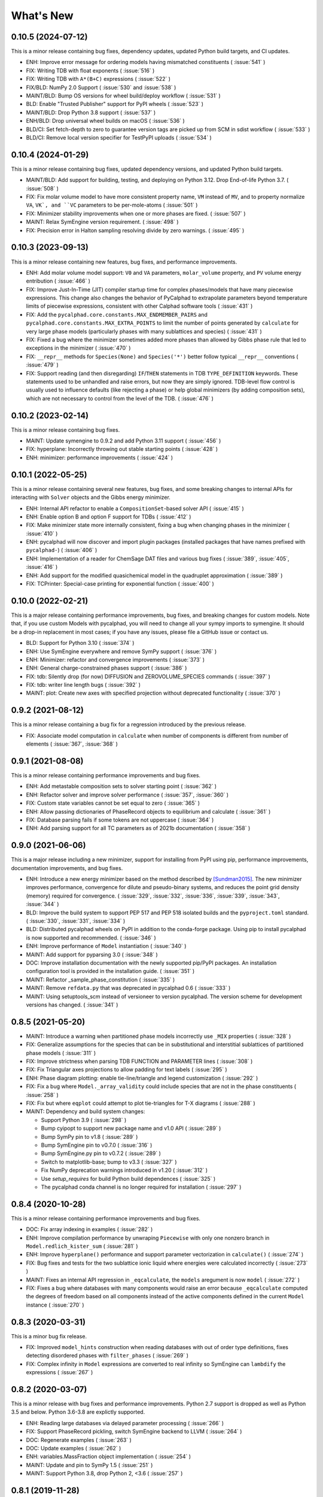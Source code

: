What's New
==========

0.10.5 (2024-07-12)
-------------------

This is a minor release containing bug fixes, dependency updates, updated Python build targets, and CI updates.

* ENH: Improve error message for ordering models having mismatched constituents ( :issue:`541` )
* FIX: Writing TDB with float exponents ( :issue:`516` )
* FIX: Writing TDB with ``A*(B+C)`` expressions ( :issue:`522` )
* FIX/BLD: NumPy 2.0 Support ( :issue:`530` and :issue:`538` )
* MAINT/BLD: Bump OS versions for wheel build/deploy workflow ( :issue:`531` )
* BLD: Enable "Trusted Publisher" support for PyPI wheels ( :issue:`523` )
* MAINT/BLD: Drop Python 3.8 support ( :issue:`537` )
* ENH/BLD: Drop universal wheel builds on macOS ( :issue:`536` )
* BLD/CI: Set fetch-depth to zero to guarantee version tags are picked up from SCM in sdist workflow ( :issue:`533` )
* BLD/CI: Remove local version specifier for TestPyPI uploads ( :issue:`534` )

0.10.4 (2024-01-29)
-------------------

This is a minor release containing bug fixes, updated dependency versions, and updated Python build targets.

* MAINT/BLD: Add support for building, testing, and deploying on Python 3.12. Drop End-of-life Python 3.7. ( :issue:`508` )
* FIX: Fix molar volume model to have more consistent property name, ``VM`` instead of ``MV``, and to property normalize ``VA``, ``VK`, and ``VC`` parameters to be per-mole-atoms ( :issue:`501` )
* FIX: Minimizer stability improvements when one or more phases are fixed. ( :issue:`507` )
* MAINT: Relax SymEngine version requirement. ( :issue:`498` )
* FIX: Precision error in Halton sampling resolving divide by zero warnings. ( :issue:`495` )


0.10.3 (2023-09-13)
-------------------

This is a minor release containing new features, bug fixes, and performance improvements.

* ENH: Add molar volume model support: ``V0`` and ``VA`` parameters, ``molar_volume`` property, and ``PV`` volume energy entribution ( :issue:`466` )
* FIX: Improve Just-In-Time (JIT) compiler startup time for complex phases/models that have many piecewise expressions. This change also changes the behavior of PyCalphad to extrapolate parameters beyond temperature limits of piecewise expressions, consistent with other Calphad software tools ( :issue:`431` )
* FIX: Add the ``pycalphad.core.constants.MAX_ENDMEMBER_PAIRS`` and ``pycalphad.core.constants.MAX_EXTRA_POINTS`` to limit the number of points generated by ``calculate`` for very large phase models (particularly phases with many sublattices and species) ( :issue:`431` )
* FIX: Fixed a bug where the minimizer sometimes added more phases than allowed by Gibbs phase rule that led to exceptions in the minimizer ( :issue:`470` )
* FIX: ``__repr__`` methods for ``Species(None)`` and ``Species('*')`` better follow typical ``__repr__`` conventions ( :issue:`479` )
* FIX: Support reading (and then disregarding) ``IF``/``THEN`` statements in TDB ``TYPE_DEFINITION`` keywords. These statements used to be unhandled and raise errors, but now they are simply ignored. TDB-level flow control is usually used to influence defaults (like rejecting a phase) or help global minimizers (by adding composition sets), which are not necessary to control from the level of the TDB. ( :issue:`476` )

0.10.2 (2023-02-14)
-------------------

This is a minor release containing bug fixes.

* MAINT: Update symengine to 0.9.2 and add Python 3.11 support ( :issue:`456` )
* FIX: hyperplane: Incorrectly throwing out stable starting points ( :issue:`428` )
* ENH: minimizer: performance improvements ( :issue:`424` )


0.10.1 (2022-05-25)
-------------------

This is a minor release containing several new features, bug fixes, and some
breaking changes to internal APIs for interacting with ``Solver`` objects and
the Gibbs energy minimizer.

* ENH: Internal API refactor to enable a ``CompositionSet``-based solver API ( :issue:`415` )
* ENH: Enable option B and option F support for TDBs ( :issue:`412` )
* FIX: Make minimizer state more internally consistent, fixing a bug when changing phases in the minimizer ( :issue:`410` )
* ENH: pycalphad will now discover and import plugin packages (installed packages that have names prefixed with ``pycalphad-``)  ( :issue:`406` )
* ENH: Implementation of a reader for ChemSage DAT files and various bug fixes ( :issue:`389`, :issue:`405`, :issue:`416` )
* ENH: Add support for the modified quasichemical model in the quadruplet approximation ( :issue:`389` )
* FIX: TCPrinter: Special-case printing for exponential function ( :issue:`400` )


0.10.0 (2022-02-21)
-------------------

This is a major release containing performance improvements, bug fixes, and breaking changes for custom models.
Note that, if you use custom Models with pycalphad, you will need to change all your sympy imports to symengine.
It should be a drop-in replacement in most cases; if you have any issues, please file a GitHub issue or contact us.

* BLD: Support for Python 3.10 ( :issue:`374` )
* ENH: Use SymEngine everywhere and remove SymPy support ( :issue:`376` )
* ENH: Minimizer: refactor and convergence improvements ( :issue:`373` )
* ENH: General charge-constrained phases support ( :issue:`386` )
* FIX: tdb: Silently drop (for now) DIFFUSION and ZEROVOLUME_SPECIES commands ( :issue:`397` )
* FIX: tdb: writer line length bugs ( :issue:`392` )
* MAINT: plot: Create new axes with specified projection without deprecated functionality ( :issue:`370` )


0.9.2 (2021-08-12)
------------------

This is a minor release containing a bug fix for a regression introduced by the previous release.

* FIX: Associate model computation in ``calculate`` when number of components is different from number of elements ( :issue:`367`, :issue:`368` )


0.9.1 (2021-08-08)
------------------

This is a minor release containing performance improvements and bug fixes.

* ENH: Add metastable composition sets to solver starting point ( :issue:`362` )
* ENH: Refactor solver and improve solver performance ( :issue:`357`, :issue:`360` )
* FIX: Custom state variables cannot be set equal to zero ( :issue:`365` )
* ENH: Allow passing dictionaries of PhaseRecord objects to equilibrium and calculate ( :issue:`361` )
* FIX: Database parsing fails if some tokens are not uppercase ( :issue:`364` )
* ENH: Add parsing support for all TC parameters as of 2021b documentation ( :issue:`358` )


0.9.0 (2021-06-06)
------------------

This is a major release including a new minimizer, support for installing from PyPI using pip, performance improvements, documentation improvements, and bug fixes.

* ENH: Introduce a new energy minimizer based on the method described by [Sundman2015]_.
  The new minimizer improves performance, convergence for dilute and pseudo-binary systems,
  and reduces the point grid density (memory) required for convergence.
  ( :issue:`329`, :issue:`332`, :issue:`336`, :issue:`339`, :issue:`343`, :issue:`344` )
* BLD: Improve the build system to support PEP 517 and PEP 518 isolated builds and
  the ``pyproject.toml`` standard. ( :issue:`330`, :issue:`331`, :issue:`334` )
* BLD: Distributed pycalphad wheels on PyPI in addition to the conda-forge package.
  Using pip to install pycalphad is now supported and recommended. ( :issue:`346` )
* ENH: Improve performance of ``Model`` instantiation ( :issue:`340` )
* MAINT: Add support for pyparsing 3.0 ( :issue:`348` )
* DOC: Improve installation documentation with the newly supported pip/PyPI packages.
  An installation configuration tool is provided in the installation guide. ( :issue:`351` )
* MAINT: Refactor _sample_phase_constitution ( :issue:`335` )
* MAINT: Remove ``refdata.py`` that was deprecated in pycalphad 0.6 ( :issue:`333` )
* MAINT: Using setuptools_scm instead of versioneer to version pycalphad.
  The version scheme for development versions has changed. ( :issue:`341` )


0.8.5 (2021-05-20)
------------------

* MAINT: Introduce a warning when partitioned phase models incorrectly use ``_MIX`` properties ( :issue:`328` )
* FIX: Generalize assumptions for the species that can be in substitutional and interstitial sublattices of partitioned phase models ( :issue:`311` )
* FIX: Improve strictness when parsing TDB FUNCTION and PARAMETER lines ( :issue:`308` )
* FIX: Fix Triangular axes projections to allow padding for text labels ( :issue:`295` )
* ENH: Phase diagram plotting: enable tie-line/triangle and legend customization ( :issue:`292` )
* FIX: Fix a bug where ``Model._array_validity`` could include species that are not in the phase constituents ( :issue:`258` )
* FIX: Fix but where ``eqplot`` could attempt to plot tie-triangles for T-X diagrams ( :issue:`288` )

* MAINT: Dependency and build system changes:

  * Support Python 3.9 ( :issue:`298` )
  * Bump cyipopt to support new package name and v1.0 API ( :issue:`289` )
  * Bump SymPy pin to v1.8 ( :issue:`289` )
  * Bump SymEngine pin to v0.7.0 ( :issue:`316` )
  * Bump SymEngine.py pin to v0.7.2 ( :issue:`289` )
  * Switch to matplotlib-base; bump to v3.3 ( :issue:`327` )
  * Fix NumPy deprecation warnings introduced in v1.20 ( :issue:`312` )
  * Use `setup_requires` for build Python build dependences ( :issue:`325` )
  * The pycalphad conda channel is no longer required for installation ( :issue:`297` )


0.8.4 (2020-10-28)
------------------

This is a minor release containing performance improvements and bug fixes.

* DOC: Fix array indexing in examples ( :issue:`282` )
* ENH: Improve compilation performance by unwraping ``Piecewise`` with only one nonzero branch in ``Model.redlich_kister_sum`` ( :issue:`281` )
* ENH: Improve ``hyperplane()`` performance and support parameter vectorization in ``calculate()`` ( :issue:`274` )
* FIX: Bug fixes and tests for the two sublattice ionic liquid where energies were calculated incorrectly ( :issue:`273` )
* MAINT: Fixes an internal API regression in ``_eqcalculate``, the ``models`` aregument is now ``model`` ( :issue:`272` )
* FIX: Fixes a bug where databases with many components would raise an error because ``_eqcalculate`` computed the degrees of freedom based on  all components instead of the active components defined in the current ``Model`` instance ( :issue:`270` )

0.8.3 (2020-03-31)
------------------

This is a minor bug fix release.

* FIX: Improved ``model_hints`` construction when reading databases with out of order type definitions, fixes detecting disordered phases with ``filter_phases`` ( :issue:`269` )
* FIX: Complex infinity in ``Model`` expressions are converted to real infinity so SymEngine can ``lambdify`` the expressions ( :issue:`267` )

0.8.2 (2020-03-07)
------------------

This is a minor release with bug fixes and performance improvements. Python 2.7 support is dropped as well as Python 3.5 and below. Python 3.6-3.8 are explictly supported.

* ENH: Reading large databases via delayed parameter processing ( :issue:`266` )
* FIX: Support PhaseRecord pickling, switch SymEngine backend to LLVM ( :issue:`264` )
* DOC: Regenerate examples ( :issue:`263` )
* DOC: Update examples ( :issue:`262` )
* ENH: variables.MassFraction object implementation ( :issue:`254` )
* MAINT: Update and pin to SymPy 1.5 ( :issue:`251` )
* MAINT: Support Python 3.8, drop Python 2, <3.6 ( :issue:`257` )

0.8.1 (2019-11-28)
------------------

This is a minor release with bug fixes and performance improvements.

* ENH: Calculation speed and accuracy improvements via exact Hessians and the SymEngine lambda backend ( :issue:`249` )
* ENH: Faster binary phase diagram mapping ( :issue:`209` )
* FIX: Calculating disordered phase only if respective ordered phase inactive. Thanks @igorjrd ( :issue:`248` )
* ENH: Use better colors in phase_legend(). Thanks @igorjrd ( :issue: `242` )
* FIX: Suspend a phase if only a pure-vacancy endmember would be active. Thanks @igorjrd ( :issue:`239` )
* ENH: Add element reference data reading/writing to TDB parser ( :issue:`240` )
* DOC: Typo in documentation. Thanks @jwsiegel2150 ( :issue:`237` )
* FIX: SymPy namespace clash with TDBs, and other deprecation fixes ( :issue:`234` )
* DOC: Update installation instructions ( :issue:`241` )
* MNT: Relax dask requirements to the minimum required for `scheduler=` syntax ( :issue:`223` )

0.8 (2019-05-31)
----------------

This is a major release with bug fixes and performance improvements.

* ENH: Major performance improvement with new Just-In-Time SymEngine/LLVM-based compiler. ( :issue:`220` )
* ENH: Support for fixing the chemical potential of an element as an equilibrium constraint. ( :issue:`200` )
* ENH: Support for shifting the reference state of an equilibrium calculation. ( :issue:`205` )
* MAINT: Internal reorganization of the phase model constructors. ( :issue:`214` :issue:`217` )
* DOC: A new example for computing properties of custom models has been added.
* MAINT: Windows Python 2.7 support has been dropped. ( :issue:`220` )


0.7.1 (2018-11-14)
------------------

This is a minor release with bug fixes and performance improvements.

* FIX: PhaseRecord: Fix pickling, so distributed scheduling will work ( :issue:`196` )
* FIX: Max phases by Gibbs phase rule accommodated  ( :issue:`184` )
* FIX: SymPy 1.2 compatibility ( :issue:`180` )
* FIX: Model: Degree of ordering property calculation when vacancy is in the system
* FIX: Species Python 2 unicode support ( :issue:`166` )
* ENH: Allow solution refinement by the Ipopt solver to be disabled. ( :issue:`187` )
* ENH: Enable custom solvers ( :issue:`177` )
* DOC: Update pycalphad logo to be smoother and have a version with text. Thanks to Joyce Yong. ( :issue:`193` )
* MNT: Refactor callables creation in equilibrium() and calculate() ( :issue:`192` )
* ENH: tdb: Move tdb grammar creation out of loop
* ENH: Add magnetic moment as default Model property BMAG
* ENH: Optimize _compute_phase_values ( :issue:`175` )


0.7 (2018-03-19)
----------------

This is a major release with new features and performance improvements.

* ENH: Add support for calculations with species, including support for the associate, ionic liquid, and gas phase models ( :issue:`161` ).
* The compiled backed of common models has been removed. Users should expect that the first set of calculations with new phases in a Python script or session be slower as the models for each phase are compiled in real time.
* ENH: Performance of JIT compilation of phases has been improved.
* ENH: equilibrium: Performance optimizations to reduce the overhead of calling equilibrium, particularly in tight loops.


0.6.1 (2017-12-01)
------------------

This is a minor release with bug fixes and new features.

* ENH: tdb: Add more command parsing: TEMPERATURE_LIMITS, DATABASE_INFO, VERSION_DATE, REFERENCE_FILE, ADD_REFERENCES
* FIX: tdb: Allow '-' character in phase names.
* ENH/FIX: tdb: Allow comma character to specify default low temperature limit (0.01 K)


0.6 (2017-11-26)
----------------

This is a major release with new features, bug fixes and performance improvements.

* Users updating from an earlier version should follow the updated installation instructions to ensure they have all the correct dependencies.
* MAINT: Python 3.4 support has been dropped ( :issue:`145` ).
* MAINT: Windows Python 2.7 32-bit support has been dropped. 64-bit is still supported.
* ENH: A new solver based on the optimization package IPOPT has been implemented, leading to increased accuracy and lower memory consumption ( :issue:`124` ).
* ENH: Windows users no longer have to install the Microsoft C compiler if they use Anaconda. The installer will now automatically download a MinGW-based compiler toolchain.
* DOC: The documentation has been updated and expanded ( :issue:`146` ).
* ENH: calculate: Automatically suspend inactive phases from calculation ( :issue:`141` ).
* ENH: Tielines can now be toggled on and off in phase diagrams ( :issue:`136` ).
* ENH: Species support in Database and TDB read/write ( :issue:`137` ).
* FIX: Axis labeling bug in eqplot due to leaking list comprehension variable.
* FIX: Maintain sorted state variable ordering when one or more state variables is left as default ( :issue:`116` ).
* MAINT: Cleanup refdata, fitting, and core.eqresult modules ( :issue:`135` ).
* FIX: tdb: Update float parsing regex ( :issue:`144` ).


0.5.2 (2017-08-10)
------------------

This is a minor release with a new feature, bug fixes and performance improvements.

* ENH: Add ternary isothermal phase diagram plotting. ( :issue:`98` ).
* FIX: sympy 1.1 compatibility ( :issue:`108` ).
* ENH/FIX: Make equilibrium Datasets serializable to netCDF ( :issue:`111` ).
* FIX: Raise an error if invalid keyword arguments are passed to Database.write ( :issue:`117` ).
* ENH/DOC: Remove log.py module ( :issue:`104` ).
* FIX: Mistake in the Cementite Analysis example ( :issue:`91` ).


0.5.1 (2017-05-12)
------------------

This is a minor release with bug fixes.

* FIX: Custom Models involving certain mathematical constants will compile. Fixes :issue:`91`.
* FIX: Undefined symbols in CompiledModel are automatically set to zero. Fixes :issue:`90`.

0.5 (2017-05-04)
----------------

This is a major release with bug fixes and performance improvements.

* Python 3.6 is now supported. Python 3.3 support has been dropped.
* The equilibrium solver is now significantly faster and more robust. A new Cython-based implementation of the Model class,
  CompiledModel, has virtually eliminated cold-start calculation time.
* Cython is now a run-time and build-time dependency. Obsolete dependencies have been removed. Windows is still supported
  with the caveat that users will need to install the Microsoft Visual C++ Build Tools to get a working C compiler.
* The [pycalphad paper](http://doi.org/10.5334/jors.140) has been published.
* The progress bar has been removed along with the dependency on tqdm.
* ENH: Raise warning if unused kwargs are passed to equilibrium
* ENH: TDB compatibility: All characters after command delimiters should be ignored.
* FIX: Fix solver when sum of compositions > 1
* DOC: calculate: Add default pdens value to docstring. Fixes  :issue:`85`.
* FIX: Indexing errors ( :issue:`63` ).
* FIX: eqsolver: Handle component index correctly when VA is not last component in alphabetical order. Fixes :issue:`62`.
* ENH: calculate/equilibrium: Add parameters kwarg to allow users to override Database FUNCTIONs.
* DOC: Add Getting Help section to readme and docs.
* FIX: binplot: Fix ordering of phase labels and colors.
* tdb: Make ELEMENT grammar more strict to catch typos easier. Fixes :issue:`57`.
* ENH: Caching rewrite and performance increase. Database objects are now hashable.
* ENH: calculate: Performance enhancements via profiling.
* ENH: equilibrium: Break computation up into parallelizable pieces using dask.

0.4.2 (2016-08-26)
------------------

This is a minor feature release with one breaking change.

* There is now support for the Xiong magnetic model (Xiong et al, Calphad, 2012), two-state liquid-amorphous model,
  and Einstein model in the Model class. TDB support has been extended where necessary.
* ENH/BRK: Model: Add 'contributions' class attribute to make it easier for users to define custom energetic
  contributions. The API for custom contributions has changed; the old method will no longer work.
* FIX: equilibrium: Correctly use custom models during property calculation with ``output`` keyword argument.

0.4.1 (2016-08-08)
------------------

This is a minor bug fix release.

* Python 3.3 support has been dropped. See :issue:`46`.
* Documentation has been transitioned to a new domain, [https://pycalphad.org](https://pycalphad.org). See :issue:`47`.
* BLD: Exclude xarray 0.8 from dependencies since it has a regression. (Newer versions are fine.)
* DOC: Automated project documentation building and deployment via Travis CI.

0.4 (2016-08-03)
----------------

This is a major release with bug fixes and performance improvements.

* The equilibrium solver core has been rewritten, resulting in a significant increase in robustness and accuracy,
  particularly for chemical potential calculation with miscibility gaps. See :issue:`43`.
* For performance, dask-powered multiprocessing is now used to parallelize equilibrium calculations.
  Because of this, dask and dill are now dependencies.
* Database and Model objects can now be pickled on all supported platforms, fixing a multiprocessing issue.

0.3.6 (2016-06-01)
------------------

This is a minor release with bug fixes and performance improvements.

* Fix installation problem on Windows when using Anaconda.
* Add new compiled backend for phase models. This new backend provides a significant performance improvement.
* Experimental support for the numba library has been removed.

0.3.5 (2016-05-14)
------------------

This is a minor bug fix release.

* ``tdb``: Fix TDB parsing errors on recent (>=2.1) versions of pyparsing.
* ``equilibrium``: Improve convergence and numerical stability of solver. Fix potential sign error in Hessian matrix.
  Support mapping over two composition variables at once.
  An error is now raised if a calculation specifies components not in the Database.

0.3.4 (2016-04-28)
------------------

This is a minor bug fix release.

* ``Model``: Support the use of the absolute value function in the energy function.

0.3.3 (2016-04-21)
------------------

This is a minor release with bug fixes and performance improvements.

* ``equilibrium``: Significant improvements to the speed and accuracy of the solver.
  There is still some work to do for step and map calculations, planned for 0.4.
* ``Model``: Numerical accuracy improvement for the magnetic model :issue:`40`.
* ``Database``: Improvements to TDB writing, particularly for order-disorder models.
* ``Database``: Support for reading diffusion mobility databases.
  Kinetic simulations are not on the roadmap, but this makes it easier to manipulate diffusion data.
  Pull requests improving pycalphad's support for kinetic calculations are welcome.

0.3.2 (2016-02-22)
------------------

This is a minor bug fix release.

* ``equilibrium``: Fix a bug causing calculations at multiple temperatures to fail in multi-component systems.
  Thanks to Ali for reporting.
* ``equilibrium``: More numerical robustness improvements.
  (Global search now satisfies the strong Wolfe conditions on every iteration.)
  Further performance improvements will come to this soon.
* pycalphad now depends on pyparsing<2.1.0 pending resolution of :issue:`38`.

0.3.1 (2016-02-18)
------------------

This is a minor bug fix release.

* ``Model``: Make the ``curie_temperature`` attribute work when dealing with the order-disorder model.
* ``equilibrium``: Fix a bug involving the ``output`` keyword argument in multi-phase calculations.

0.3 (2016-02-17)
----------------

This is a major release with new features and fixes. It is very likely that
if you will need to update code to be compatible with this version.

* **Breaking change**: Removed ``residuals`` module and the deprecated ``energy_surf`` routine.
* **Breaking change**: Removed ternary isotherm plotting for now, pending a rewrite.
* **Breaking change**: The ``refstates`` module has been renamed to ``refdata``.
* **Breaking change** in ``Database``: Removed ``typedefs`` member.
* ``binplot``:
  Completely rewritten to use the new equilibrium engine. See also the new companion function ``eqplot``.
  **Breaking change**: The API for calling ``binplot`` has also been completely changed.
* ``Database``:
  ``to_file`` learned a ``groupby`` keyword argument for changing how PARAMETERs are sorted.
  Loading a TDB will now raise ``ValueError`` if the file contains duplicate FUNCTIONs.
  The TDB writer now generates output more conformant with Thermo-Calc.
* ``equilibrium``:
  Substantively rewritten for robustness and accuracy. Users will notice a difference, especially for dilute calculations.
  Unfortunately it's still a bit slow; fixing that will be a focus of the 0.3.x cycle. See :issue:`37`.
  Learned a ``output`` keyword argument for specifying additional equilibrium properties to compute.
* The ``tqdm`` library is now a dependency. It adds progress bar support to ``equilibrium``.
* ``Model``:
  Added ``constituents``, ``phase_name`` and ``site_ratios`` attributes, in analogy with ``Phase`` objects.
  This makes it easier to interact with the sublattice model without having to keep ``Database`` objects around.
  Added a ``degree_of_ordering`` (abbreviation ``DOO``) property. Only has meaning for phases with sublattice ordering.
  Added a ``curie_temperature`` (abbreviation ``TC``) property. Only nonzero for phases with magnetic ordering.
* ``calculate``:
  Learned a ``broadcast`` boolean keyword argument for turning broadcasting off. This is useful
  for computing many different system configurations in a pointwise fashion, when there's no
  obvious way of expressing the calculation as a traditional "step" or "map".
* The ``xray`` dependency was renamed to ``xarray``. The change should be transparent to users when updating.

0.2.5 (2015-12-22)
------------------

This is a minor release with new features and bug fixes.

* **Breaking change** in ``Model``: All mixing attributes have been renamed from ``MIX_{attr}`` to ``{attr}_MIX``.
* Early support for reference states has been added to the ``refstates`` module. The reference molar Gibbs energies
  of the pure elements according to the 1991 SGTE standard can be found in ``pycalphad.refstates.SGTE91``.
* ``Database`` now has file import/export support with ``to_file``, ``from_file``, ``from_string`` and ``to_string``.
  Currently TDB is the only supported format, but more can now easily be added in the future.
  The function for extending pycalphad with new formats is ``Database.register_format``.
  Loading databases with the default constructor, i.e., ``Database('file.tdb')``, will continue to work.
* Equivalence comparison support for ``Database`` and ``Model``.
  For example, if ``dbf`` is a ``Database``, ``dbf == Database.from_string(dbf.to_string(fmt='tdb'), fmt='tdb')``.
  Equivalent ``Database`` objects should always produce equivalent ``Model`` objects.
  We have tests for this, but if you find a case where this isn't true, it's a bug and can be reported on the issue tracker.
* A new sampling algorithm for equilibrium calculation, based on the scrambled Halton sequence, has been implemented.
  It should improve performance for multi-component systems once some other improvements have been finalized.
  For now, users will probably not notice a difference.
* ``Model``: Added ``CPM_MIX`` attribute for molar isobaric heat capacity of mixing.
* Many unit tests have been cleaned up and streamlined, with test coverage back up above 80%.

0.2.4 (2015-11-18)
------------------

This is a minor release with bug fixes and performance improvements.

* Optional, experimental support for numba_ has been added to ``calculate``.
  If numba>=0.22 is installed and ``calculate`` is directly called without the `mode`
  keyword argument, a numba-optimized function will be generated for the calculation.
  You can force the old behavior with `mode='numpy'`.
  ``equilibrium`` does not currently use this code path regardless.
* A performance improvement to how ``lower_convex_hull`` computes driving force
  gives a nice speedup when calling ``equilibrium``.
  There's still a lot of room for improvement, especially for step/map calculations.
* Piecewise-defined functions are now lazily-evaluated, meaning only the values necessary
  for the given conditions will be computed. Before, all values were always computed.
  Users will notice the biggest difference when calculating phases with the magnetic model.
* Fix a small but serious bug when running tinydb v3 with pycalphad ( :issue:`30` ).
* Fix a platform-dependent crash bug when using ``binplot`` ( :issue:`31` ).
* Support for numexpr has been removed.
* The documentation on ReadTheDocs should be building properly again ( :issue:`26` ).

.. _numba: http://numba.pydata.org/

0.2.3 (2015-11-08)
------------------

This is a minor release with bug fixes and performance improvements.

* Autograd is now a required dependency. It should be automatically installed on upgrade.
* The magnetic contribution to the energy has been improved in performance.
  For some users (mainly Fe or Ni systems), the difference will be dramatic.
* Numerical stability improvements to the energy minimizer ( :issue:`23` ).
  The minimizer now solves using exact Hessians and is generally more robust.
  `pycalphad.core.equilibrium.MIN_STEP_LENGTH` has been removed.
  There are still issues computing dilute compositions; these will continue to be addressed.
  Please report these numerical issues if you run into them because they are difficult to find through automated testing.
* Automated testing is now enabled for Mac OSX and Windows, as well as Linux (previously enabled).
  This should help to find tricky bugs more quickly. (Note that this runs entirely on separate
  infrastructure and is not collecting information from users.)

0.2.2 (2015-10-17)
------------------

This is a minor bugfix release.

* Numerical stability improvements to the energy minimizer ( :issue:`23` ).
  If you're still getting singular matrix errors occasionally, you can try adjusting
  the value of `pycalphad.core.equilibrium.MIN_STEP_LENGTH` as discussed in the issue above.
  Please report these numerical issues if you run into them because they are difficult to find through automated testing.
* Fixes for the minimizer sometimes giving type conversion errors on numpy 1.10 ( :issue:`24` ).

0.2.1 (2015-09-10)
------------------

This is a minor bugfix release.

* Composition conditions are correctly constructed when the dependent component does not come
  last in alphabetical order ( :issue:`21` ).


0.2 (2015-08-23)
----------------

This is a big release and is largely incompatible with 0.1.x.
This was necessary for the move to the new equilibrium engine.
0.2.x will be the last "alpha" version of pycalphad where APIs are broken without notice.
0.3 will begin the "beta" cycle where API stability will be enforced.

* pycalphad now depends on numpy>=1.9 and xray
* New unified equilibrium computation interface with ``equilibrium`` function.
  Features point, step and map calculation for multi-phase, multi-component problems.
  Time performance is a known issue. A typical calculation will take 3-5 minutes until it's fixed.
* ``Ellipsis`` or ``...`` can be used in the phases argument of ``equilibrium`` to mean "all phases in a Database".
* ``pycalphad.eq`` is renamed to ``pycalphad.core``
* ``energy_surf`` is now deprecated in favor of the new xray-based ``calculate``.
  It's possible to convert xray Datasets to pandas DataFrames with the ``.to_dataframe()`` function.
* The ``Equilibrium`` class has been removed without deprecation. The old engine worked unreliably.
  Use the new ``equilibrium`` routine instead.
* The ``Model`` class has been streamlined. It's now much easier to modify a ``Model`` by accessing the
  ``Model.models`` member dict. Changes to ``models`` will be reflected in ``Model.ast``, ``Model.energy``, etc.
* Adding a property attribute to a subclass of ``Model`` automatically makes it available to use in the ``output``
  keyword argument of ``calculate``. This is useful for computing properties not yet defined in ``Model``.
* Experimental support for model parameter fitting is available in the ``residuals`` module.
  It requires the unlisted dependency ``lmfit`` to import.
* BUG: tdb: Sanitize sympify input and clean up pyparsing tracebacks inside parser actions.
* BUG: Always alphabetically sort components listed in interaction parameters ( :issue:`17` ).
* ENH: V0 TDB parameter support
* ENH: Model: Symbol replacement performance improvement during initialization.
* TST: Test coverage above 80%


0.1.1.post1 (2015-04-10)
------------------------

* Fixes for automated test coverage
* Add funding acknowledgment


0.1.1 (2015-04-09)
------------------

* Single-source version support with Versioneer

0.1 (2015-04-09)
----------------

* Initial public release

.. [Sundman2015] Sundman, Lu, and Ohtani, *Computational Materials Science* 101 (2015) 127-137 `doi: 10.1016/j.commatsci.2015.01.029 <http://doi.org/10.1016/j.commatsci.2015.01.029>`_
